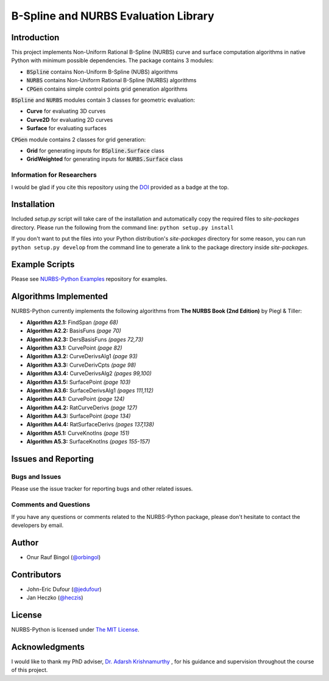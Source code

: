 B-Spline and NURBS Evaluation Library
^^^^^^^^^^^^^^^^^^^^^^^^^^^^^^^^^^^^^

|DOI|_ |RTFD|_

Introduction
============

This project implements Non-Uniform Rational B-Spline (NURBS) curve and surface computation algorithms in native Python
with minimum possible dependencies. The package contains 3 modules:

* :code:`BSpline` contains Non-Uniform B-Spline (NUBS) algorithms
* :code:`NURBS` contains Non-Uniform Rational B-Spline (NURBS) algorithms
* :code:`CPGen` contains simple control points grid generation algorithms

:code:`BSpline` and :code:`NURBS` modules contain 3 classes for geometric evaluation:

* **Curve** for evaluating 3D curves
* **Curve2D** for evaluating 2D curves
* **Surface** for evaluating surfaces

:code:`CPGen` module contains 2 classes for grid generation:

* **Grid** for generating inputs for :code:`BSpline.Surface` class
* **GridWeighted** for generating inputs for :code:`NURBS.Surface` class

Information for Researchers
---------------------------

I would be glad if you cite this repository using the DOI_ provided as a badge at the top.

Installation
============

Included *setup.py* script will take care of the installation and automatically copy the required files to *site-packages*
directory. Please run the following from the command line: ``python setup.py install``

If you don't want to put the files into your Python distribution's *site-packages* directory for some reason,
you can run ``python setup.py develop`` from the command line to generate a link to the package directory inside *site-packages*.

Example Scripts
===============

Please see `NURBS-Python Examples <https://github.com/orbingol/NURBS-Python_Examples>`_ repository for examples.

Algorithms Implemented
======================

NURBS-Python currently implements the following algorithms from **The NURBS Book (2nd Edition)** by Piegl & Tiller:

* **Algorithm A2.1:** FindSpan *(page 68)*
* **Algorithm A2.2:** BasisFuns *(page 70)*
* **Algorithm A2.3:** DersBasisFuns *(pages 72,73)*
* **Algorithm A3.1:** CurvePoint *(page 82)*
* **Algorithm A3.2:** CurveDerivsAlg1 *(page 93)*
* **Algorithm A3.3:** CurveDerivCpts *(page 98)*
* **Algorithm A3.4:** CurveDerivsAlg2 *(pages 99,100)*
* **Algorithm A3.5:** SurfacePoint *(page 103)*
* **Algorithm A3.6:** SurfaceDerivsAlg1 *(pages 111,112)*
* **Algorithm A4.1:** CurvePoint *(page 124)*
* **Algorithm A4.2:** RatCurveDerivs *(page 127)*
* **Algorithm A4.3:** SurfacePoint *(page 134)*
* **Algorithm A4.4:** RatSurfaceDerivs *(pages 137,138)*
* **Algorithm A5.1:** CurveKnotIns *(page 151)*
* **Algorithm A5.3:** SurfaceKnotIns *(pages 155-157)*

Issues and Reporting
====================

Bugs and Issues
---------------

Please use the issue tracker for reporting bugs and other related issues.

Comments and Questions
----------------------

If you have any questions or comments related to the NURBS-Python package, please don't hesitate to contact the
developers by email.

Author
======

* Onur Rauf Bingol (`@orbingol <https://github.com/orbingol>`_)

Contributors
============

* John-Eric Dufour (`@jedufour <https://github.com/jedufour>`_)
* Jan Heczko (`@heczis <https://github.com/heczis>`_)

License
=======

NURBS-Python is licensed under `The MIT License <LICENSE>`_.

Acknowledgments
===============

I would like to thank my PhD adviser, `Dr. Adarsh Krishnamurthy <https://www.me.iastate.edu/faculty/?user_page=adarsh>`_
, for his guidance and supervision throughout the course of this project.

.. |DOI| image:: https://zenodo.org/badge/DOI/10.5281/zenodo.815010.svg
.. _DOI: https://doi.org/10.5281/zenodo.815010

.. |RTFD| image:: https://readthedocs.org/projects/nurbs-python/badge/?version=latest
.. _RTFD: http://nurbs-python.readthedocs.io/en/latest/?badge=latest
